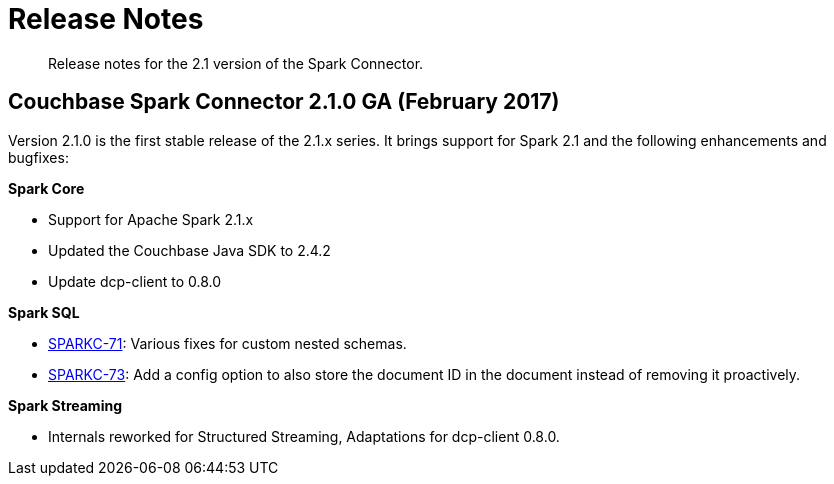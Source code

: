 = Release Notes
:page-type: concept

[abstract]
Release notes for the 2.1 version of the Spark Connector.

== Couchbase Spark Connector 2.1.0 GA (February 2017)

Version 2.1.0 is the first stable release of the 2.1.x series.
It brings support for Spark 2.1 and the following enhancements and bugfixes:

*Spark Core*

* Support for Apache Spark 2.1.x
* Updated the Couchbase Java SDK to 2.4.2
* Update dcp-client to 0.8.0

*Spark SQL*

* https://issues.couchbase.com/browse/SPARKC-71[SPARKC-71^]: Various fixes for custom nested schemas.
* https://issues.couchbase.com/browse/SPARKC-73[SPARKC-73^]: Add a config option to also store the document ID in the document instead of removing it proactively.

*Spark Streaming*

* Internals reworked for Structured Streaming, Adaptations for dcp-client 0.8.0.
